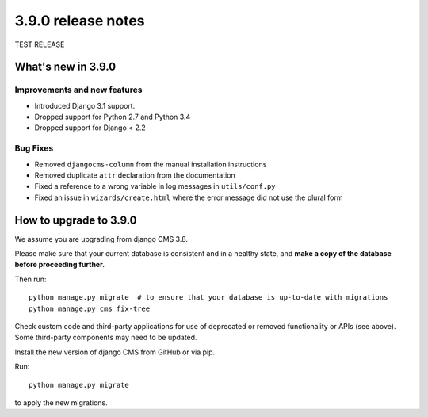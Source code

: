 .. _upgrade-to--3.9.0

###################
3.9.0 release notes
###################


TEST RELEASE

*******************
What's new in 3.9.0
*******************

Improvements and new features
=============================

* Introduced Django 3.1 support.
* Dropped support for Python 2.7 and Python 3.4
* Dropped support for Django < 2.2

Bug Fixes
=========

* Removed ``djangocms-column`` from the manual installation instructions
* Removed duplicate ``attr`` declaration from the documentation
* Fixed a reference to a wrong variable in log messages in ``utils/conf.py``
* Fixed an issue in ``wizards/create.html`` where the error message did not use the plural form


*********************
How to upgrade to 3.9.0
*********************

We assume you are upgrading from django CMS 3.8.

Please make sure that your current database is consistent and in a healthy
state, and **make a copy of the database before proceeding further.**

Then run::

    python manage.py migrate  # to ensure that your database is up-to-date with migrations
    python manage.py cms fix-tree

Check custom code and third-party applications for use of deprecated or removed functionality or
APIs (see above). Some third-party components may need to be updated.

Install the new version of django CMS from GitHub or via pip.

Run::

    python manage.py migrate

to apply the new migrations.
